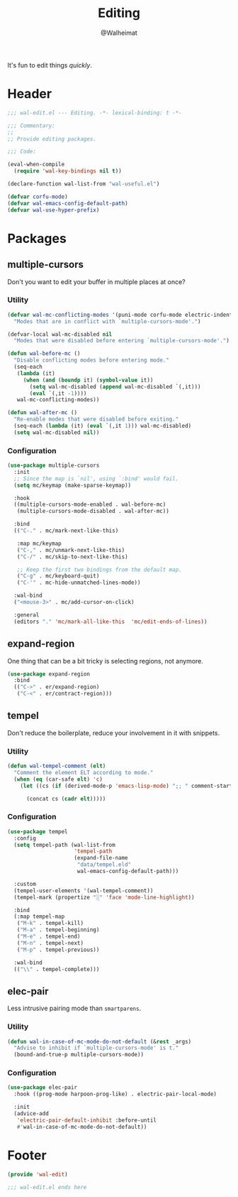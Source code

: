 #+TITLE: Editing
#+AUTHOR: @Walheimat
#+PROPERTY: header-args:emacs-lisp :tangle (expand-file-name "wal-edit.el" wal-emacs-config-build-path)

It's fun to edit things /quickly/.

* Header
:PROPERTIES:
:VISIBILITY: folded
:END:

#+BEGIN_SRC emacs-lisp
;;; wal-edit.el --- Editing. -*- lexical-binding: t -*-

;;; Commentary:
;;
;; Provide editing packages.

;;; Code:

(eval-when-compile
  (require 'wal-key-bindings nil t))

(declare-function wal-list-from "wal-useful.el")

(defvar corfu-mode)
(defvar wal-emacs-config-default-path)
(defvar wal-use-hyper-prefix)
#+END_SRC

* Packages

** multiple-cursors
:PROPERTIES:
:UNNUMBERED: t
:END:

Don't you want to edit your buffer in multiple places at once?

*** Utility

#+BEGIN_SRC emacs-lisp
(defvar wal-mc-conflicting-modes '(puni-mode corfu-mode electric-indent-mode)
  "Modes that are in conflict with `multiple-cursors-mode'.")

(defvar-local wal-mc-disabled nil
  "Modes that were disabled before entering `multiple-cursors-mode'.")

(defun wal-before-mc ()
  "Disable conflicting modes before entering mode."
  (seq-each
   (lambda (it)
     (when (and (boundp it) (symbol-value it))
       (setq wal-mc-disabled (append wal-mc-disabled `(,it)))
       (eval `(,it -1))))
   wal-mc-conflicting-modes))

(defun wal-after-mc ()
  "Re-enable modes that were disabled before exiting."
  (seq-each (lambda (it) (eval `(,it 1))) wal-mc-disabled)
  (setq wal-mc-disabled nil))
#+END_SRC

*** Configuration

#+BEGIN_SRC emacs-lisp
(use-package multiple-cursors
  :init
  ;; Since the map is `nil', using `:bind' would fail.
  (setq mc/keymap (make-sparse-keymap))

  :hook
  ((multiple-cursors-mode-enabled . wal-before-mc)
   (multiple-cursors-mode-disabled . wal-after-mc))

  :bind
  (("C-." . mc/mark-next-like-this)

   :map mc/keymap
   ("C-," . mc/unmark-next-like-this)
   ("C-/" . mc/skip-to-next-like-this)

   ;; Keep the first two bindings from the default map.
   ("C-g" . mc/keyboard-quit)
   ("C-'" . mc-hide-unmatched-lines-mode))

  :wal-bind
  ("<mouse-3>" . mc/add-cursor-on-click)

  :general
  (editors "." 'mc/mark-all-like-this  'mc/edit-ends-of-lines))
#+END_SRC

** expand-region
:PROPERTIES:
:UNNUMBERED: t
:END:

One thing that can be a bit tricky is selecting regions, not anymore.

#+BEGIN_SRC emacs-lisp
(use-package expand-region
  :bind
  (("C->" . er/expand-region)
   ("C-<" . er/contract-region)))
#+END_SRC

** tempel
:PROPERTIES:
:UNNUMBERED: t
:END:

Don't reduce the boilerplate, reduce your involvement in it with
snippets.

*** Utility

#+BEGIN_SRC emacs-lisp
(defun wal-tempel-comment (elt)
  "Comment the element ELT according to mode."
  (when (eq (car-safe elt) 'c)
    (let ((cs (if (derived-mode-p 'emacs-lisp-mode) ";; " comment-start)))

      (concat cs (cadr elt)))))
#+END_SRC

*** Configuration

#+BEGIN_SRC emacs-lisp
(use-package tempel
  :config
  (setq tempel-path (wal-list-from
                     'tempel-path
                     (expand-file-name
                      "data/tempel.eld"
                      wal-emacs-config-default-path)))

  :custom
  (tempel-user-elements '(wal-tempel-comment))
  (tempel-mark (propertize "░" 'face 'mode-line-highlight))

  :bind
  (:map tempel-map
   ("M-k" . tempel-kill)
   ("M-a" . tempel-beginning)
   ("M-e" . tempel-end)
   ("M-n" . tempel-next)
   ("M-p" . tempel-previous))

  :wal-bind
  (("\\" . tempel-complete)))
#+END_SRC

** elec-pair
:PROPERTIES:
:UNNUMBERED: t
:END:

Less intrusive pairing mode than =smartparens=.

*** Utility

#+BEGIN_SRC emacs-lisp
(defun wal-in-case-of-mc-mode-do-not-default (&rest _args)
  "Advise to inhibit if `multiple-cursors-mode' is t."
  (bound-and-true-p multiple-cursors-mode))
#+END_SRC

*** Configuration

#+BEGIN_SRC emacs-lisp
(use-package elec-pair
  :hook ((prog-mode harpoon-prog-like) . electric-pair-local-mode)

  :init
  (advice-add
   'electric-pair-default-inhibit :before-until
   #'wal-in-case-of-mc-mode-do-not-default))
#+END_SRC

* Footer
:PROPERTIES:
:VISIBILITY: folded
:END:

#+BEGIN_SRC emacs-lisp
(provide 'wal-edit)

;;; wal-edit.el ends here
#+END_SRC
